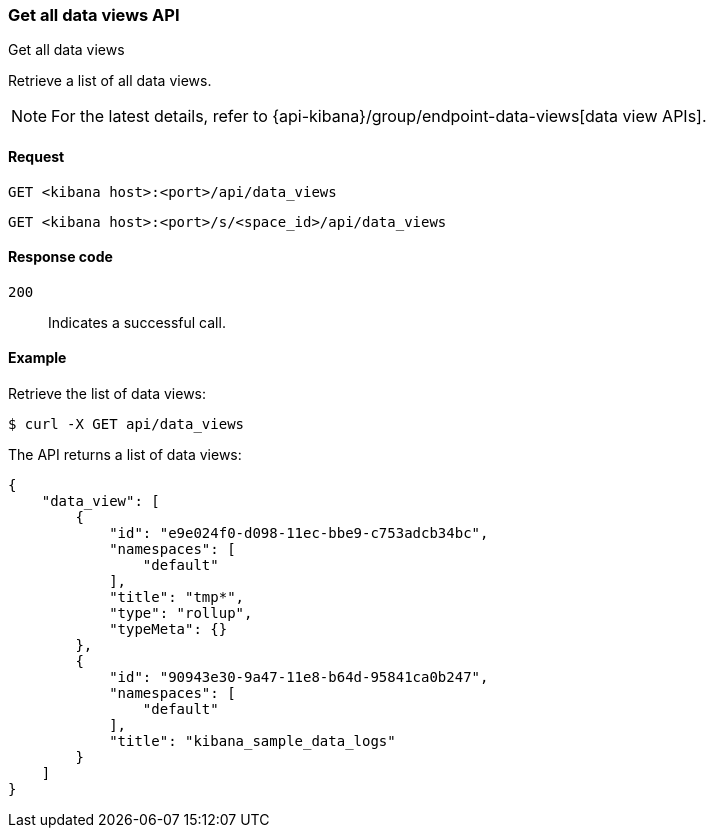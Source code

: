 [[data-views-api-get-all]]
=== Get all data views API
++++
<titleabbrev>Get all data views</titleabbrev>
++++

Retrieve a list of all data views.

NOTE: For the latest details, refer to {api-kibana}/group/endpoint-data-views[data view APIs].

[[data-views-api-get-all-request]]
==== Request

`GET <kibana host>:<port>/api/data_views`

`GET <kibana host>:<port>/s/<space_id>/api/data_views`


[[data-views-api-get-all-codes]]
==== Response code

`200`::
Indicates a successful call.


[[data-views-api-get-all-example]]
==== Example

Retrieve the list of data views:

[source,sh]
--------------------------------------------------
$ curl -X GET api/data_views
--------------------------------------------------
// KIBANA

The API returns a list of data views:

[source,sh]
--------------------------------------------------
{
    "data_view": [
        {
            "id": "e9e024f0-d098-11ec-bbe9-c753adcb34bc",
            "namespaces": [
                "default"
            ],
            "title": "tmp*",
            "type": "rollup",
            "typeMeta": {}
        },
        {
            "id": "90943e30-9a47-11e8-b64d-95841ca0b247",
            "namespaces": [
                "default"
            ],
            "title": "kibana_sample_data_logs"
        }
    ]
}
--------------------------------------------------
